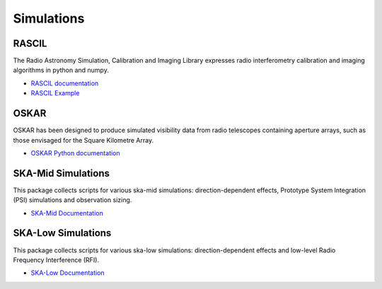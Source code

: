 Simulations
-----------

RASCIL
++++++

The Radio Astronomy Simulation, Calibration and Imaging Library
expresses radio interferometry calibration and imaging algorithms in
python and numpy.

- `RASCIL documentation <https://developer.skatelescope.org/projects/rascil/en/latest/?badge=latest>`_
- `RASCIL Example <https://gitlab.com/ska-telescope/rascil-examples>`_

OSKAR
+++++

OSKAR has been designed to produce simulated visibility data from radio telescopes containing aperture arrays,
such as those envisaged for the Square Kilometre Array.

- `OSKAR Python documentation <https://fdulwich.github.io/oskarpy-doc/>`_

SKA-Mid Simulations
+++++++++++++++++++

This package collects scripts for various ska-mid simulations: direction-dependent effects, Prototype System Integration (PSI) simulations and observation sizing.

- `SKA-Mid Documentation <https://developer.skatelescope.org/projects/ska-mid-simulations/en/latest/?badge=latest>`_

SKA-Low Simulations
+++++++++++++++++++

This package collects scripts for various ska-low simulations: direction-dependent effects and low-level Radio Frequency Interference (RFI).

- `SKA-Low Documentation <https://developer.skatelescope.org/projects/ska-low-simulations/en/latest/?badge=latest>`_
